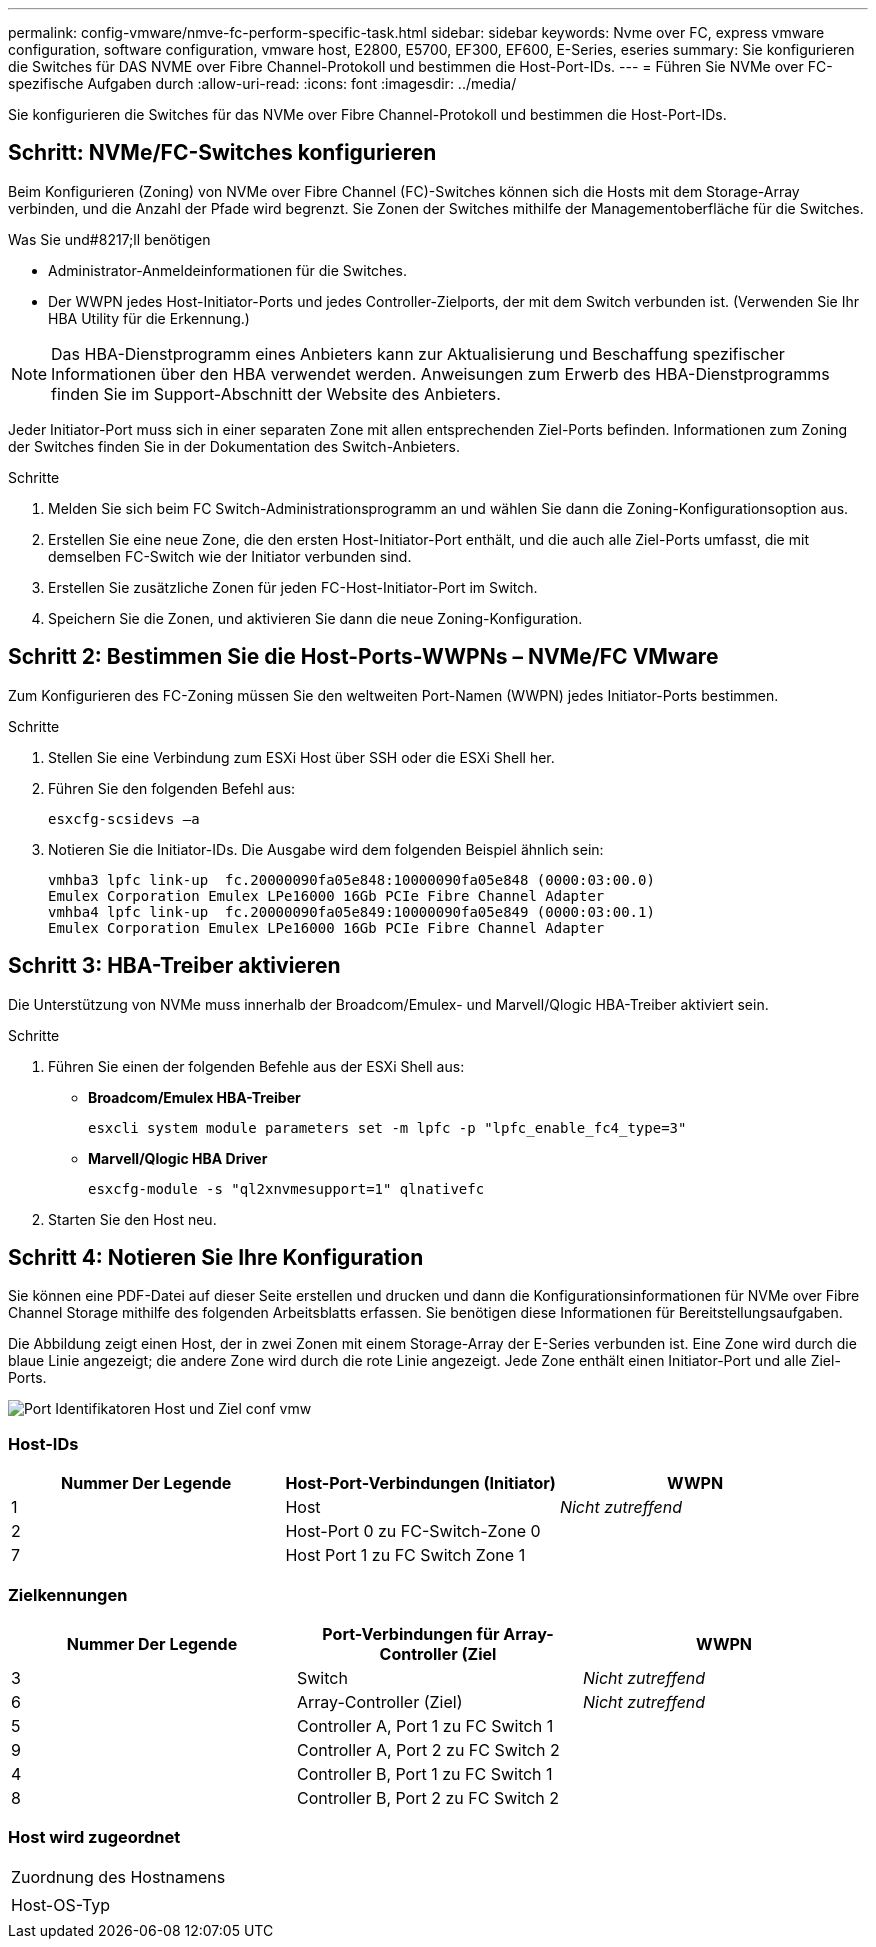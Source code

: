 ---
permalink: config-vmware/nmve-fc-perform-specific-task.html 
sidebar: sidebar 
keywords: Nvme over FC, express vmware configuration, software configuration, vmware host, E2800, E5700, EF300, EF600, E-Series, eseries 
summary: Sie konfigurieren die Switches für DAS NVME over Fibre Channel-Protokoll und bestimmen die Host-Port-IDs. 
---
= Führen Sie NVMe over FC-spezifische Aufgaben durch
:allow-uri-read: 
:icons: font
:imagesdir: ../media/


[role="lead"]
Sie konfigurieren die Switches für das NVMe over Fibre Channel-Protokoll und bestimmen die Host-Port-IDs.



== Schritt: NVMe/FC-Switches konfigurieren

Beim Konfigurieren (Zoning) von NVMe over Fibre Channel (FC)-Switches können sich die Hosts mit dem Storage-Array verbinden, und die Anzahl der Pfade wird begrenzt. Sie Zonen der Switches mithilfe der Managementoberfläche für die Switches.

.Was Sie und#8217;ll benötigen
* Administrator-Anmeldeinformationen für die Switches.
* Der WWPN jedes Host-Initiator-Ports und jedes Controller-Zielports, der mit dem Switch verbunden ist. (Verwenden Sie Ihr HBA Utility für die Erkennung.)



NOTE: Das HBA-Dienstprogramm eines Anbieters kann zur Aktualisierung und Beschaffung spezifischer Informationen über den HBA verwendet werden. Anweisungen zum Erwerb des HBA-Dienstprogramms finden Sie im Support-Abschnitt der Website des Anbieters.

Jeder Initiator-Port muss sich in einer separaten Zone mit allen entsprechenden Ziel-Ports befinden. Informationen zum Zoning der Switches finden Sie in der Dokumentation des Switch-Anbieters.

.Schritte
. Melden Sie sich beim FC Switch-Administrationsprogramm an und wählen Sie dann die Zoning-Konfigurationsoption aus.
. Erstellen Sie eine neue Zone, die den ersten Host-Initiator-Port enthält, und die auch alle Ziel-Ports umfasst, die mit demselben FC-Switch wie der Initiator verbunden sind.
. Erstellen Sie zusätzliche Zonen für jeden FC-Host-Initiator-Port im Switch.
. Speichern Sie die Zonen, und aktivieren Sie dann die neue Zoning-Konfiguration.




== Schritt 2: Bestimmen Sie die Host-Ports-WWPNs – ​NVMe/FC VMware

Zum Konfigurieren des FC-Zoning müssen Sie den weltweiten Port-Namen (WWPN) jedes Initiator-Ports bestimmen.

.Schritte
. Stellen Sie eine Verbindung zum ESXi Host über SSH oder die ESXi Shell her.
. Führen Sie den folgenden Befehl aus:
+
[listing]
----
esxcfg-scsidevs –a
----
. Notieren Sie die Initiator-IDs. Die Ausgabe wird dem folgenden Beispiel ähnlich sein:
+
[listing]
----
vmhba3 lpfc link-up  fc.20000090fa05e848:10000090fa05e848 (0000:03:00.0)
Emulex Corporation Emulex LPe16000 16Gb PCIe Fibre Channel Adapter
vmhba4 lpfc link-up  fc.20000090fa05e849:10000090fa05e849 (0000:03:00.1)
Emulex Corporation Emulex LPe16000 16Gb PCIe Fibre Channel Adapter
----




== Schritt 3: HBA-Treiber aktivieren

Die Unterstützung von NVMe muss innerhalb der Broadcom/Emulex- und Marvell/Qlogic HBA-Treiber aktiviert sein.

.Schritte
. Führen Sie einen der folgenden Befehle aus der ESXi Shell aus:
+
** *Broadcom/Emulex HBA-Treiber*
+
[listing]
----
esxcli system module parameters set -m lpfc -p "lpfc_enable_fc4_type=3"
----
** *Marvell/Qlogic HBA Driver*
+
[listing]
----
esxcfg-module -s "ql2xnvmesupport=1" qlnativefc
----


. Starten Sie den Host neu.




== Schritt 4: Notieren Sie Ihre Konfiguration

Sie können eine PDF-Datei auf dieser Seite erstellen und drucken und dann die Konfigurationsinformationen für NVMe over Fibre Channel Storage mithilfe des folgenden Arbeitsblatts erfassen. Sie benötigen diese Informationen für Bereitstellungsaufgaben.

Die Abbildung zeigt einen Host, der in zwei Zonen mit einem Storage-Array der E-Series verbunden ist. Eine Zone wird durch die blaue Linie angezeigt; die andere Zone wird durch die rote Linie angezeigt. Jede Zone enthält einen Initiator-Port und alle Ziel-Ports.

image::../media/port_identifiers_host_and_target_conf-vmw.gif[Port Identifikatoren Host und Ziel conf vmw]



=== Host-IDs

|===
| Nummer Der Legende | Host-Port-Verbindungen (Initiator) | WWPN 


 a| 
1
 a| 
Host
 a| 
_Nicht zutreffend_



 a| 
2
 a| 
Host-Port 0 zu FC-Switch-Zone 0
 a| 



 a| 
7
 a| 
Host Port 1 zu FC Switch Zone 1
 a| 

|===


=== Zielkennungen

|===
| Nummer Der Legende | Port-Verbindungen für Array-Controller (Ziel | WWPN 


 a| 
3
 a| 
Switch
 a| 
_Nicht zutreffend_



 a| 
6
 a| 
Array-Controller (Ziel)
 a| 
_Nicht zutreffend_



 a| 
5
 a| 
Controller A, Port 1 zu FC Switch 1
 a| 



 a| 
9
 a| 
Controller A, Port 2 zu FC Switch 2
 a| 



 a| 
4
 a| 
Controller B, Port 1 zu FC Switch 1
 a| 



 a| 
8
 a| 
Controller B, Port 2 zu FC Switch 2
 a| 

|===


=== Host wird zugeordnet

|===


 a| 
Zuordnung des Hostnamens
 a| 



 a| 
Host-OS-Typ
 a| 

|===